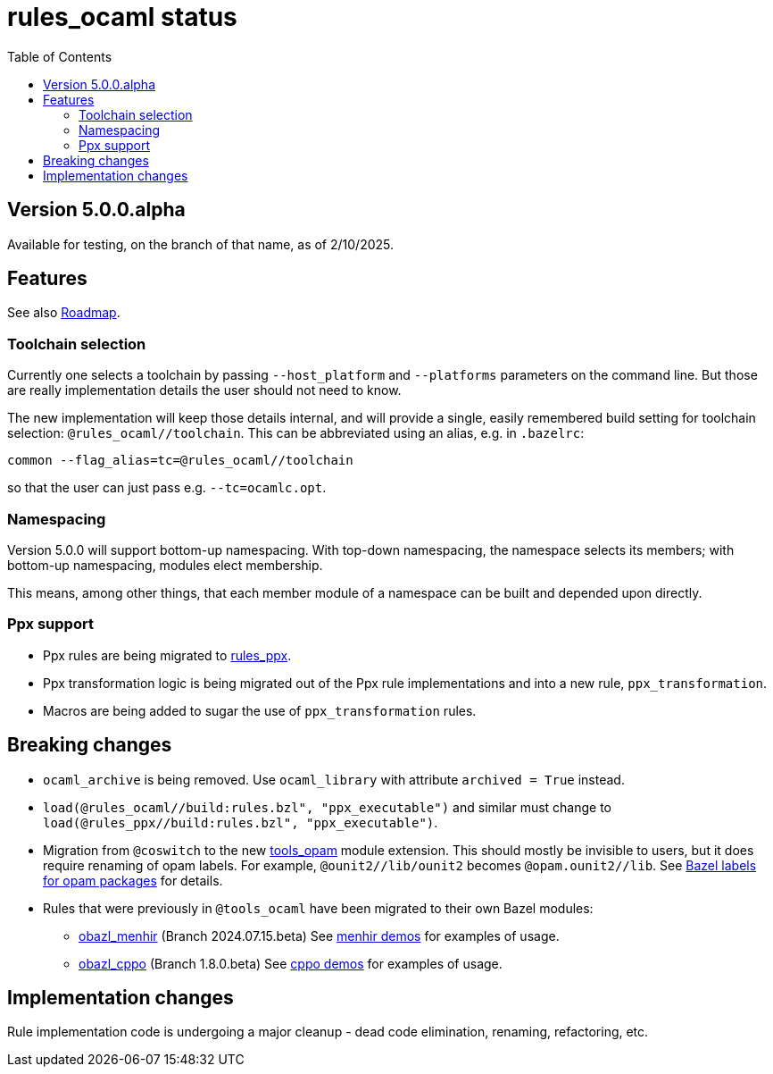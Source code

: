 = rules_ocaml status
:toc: true

== Version 5.0.0.alpha

Available for testing, on the branch of that name, as of 2/10/2025.

== Features

See also link:ROADMAP.adoc[Roadmap].

=== Toolchain selection

Currently one selects a toolchain by passing `--host_platform` and `--platforms` parameters on the command line.  But those are really implementation details the user should not need to know.

The new implementation will keep those details internal, and will provide a
single, easily remembered build setting for toolchain selection:
`+@rules_ocaml//toolchain+`.  This can be abbreviated using an alias, e.g. in `.bazelrc`:

    common --flag_alias=tc=@rules_ocaml//toolchain

so that the user can just pass e.g. `--tc=ocamlc.opt`.

=== Namespacing

Version 5.0.0 will support bottom-up namespacing. With top-down
namespacing, the namespace selects its members; with bottom-up
namespacing, modules elect membership.

This means, among other things, that each member module of a namespace
can be built and depended upon directly.

=== Ppx support

* Ppx rules are being migrated to link:https://github.com/obazl/rules_ppx[rules_ppx].

* Ppx transformation logic is being migrated out of the Ppx rule implementations and into a new rule, `ppx_transformation`.

* Macros are being added to sugar the use of `ppx_transformation` rules.

== Breaking changes

* `ocaml_archive` is being removed. Use `ocaml_library` with attribute `archived = True` instead.

* `load(@rules_ocaml//build:rules.bzl", "ppx_executable")` and similar must change to `load(@rules_ppx//build:rules.bzl",  "ppx_executable")`.

* Migration from `@coswitch` to the new
  link:https://github.com/obazl/tools_opam/tree/1.0.0.alpha[tools_opam]
  module extension. This should mostly be invisible to users, but it
  does require renaming of opam labels. For example, `@ounit2//lib/ounit2` becomes `@opam.ounit2//lib`.  See link:https://github.com/obazl/tools_opam/tree/1.0.0.alpha?tab=readme-ov-file#bazel-labels-for-opam-packages[Bazel labels for opam packages] for details.

* Rules that were previously in `@tools_ocaml` have been migrated to their own Bazel modules:
  ** link:https://github.com/obazl/obazl_menhir/tree/2024.07.15.beta[obazl_menhir] (Branch 2024.07.15.beta)  See link:https://github.com/obazl/demos_obazl/tree/5.0.0.alpha/rules_ocaml/parsing/menhir[menhir demos] for examples of usage.
  ** link:https://github.com/obazl/obazl_cppo/tree/1.8.0.beta[obazl_cppo] (Branch 1.8.0.beta) See link:https://github.com/obazl/demos_obazl/tree/5.0.0.alpha/rules_ocaml/preprocessing/cppo[cppo demos] for examples of usage.

== Implementation changes

Rule implementation code is undergoing a major cleanup - dead code
elimination, renaming, refactoring, etc.



